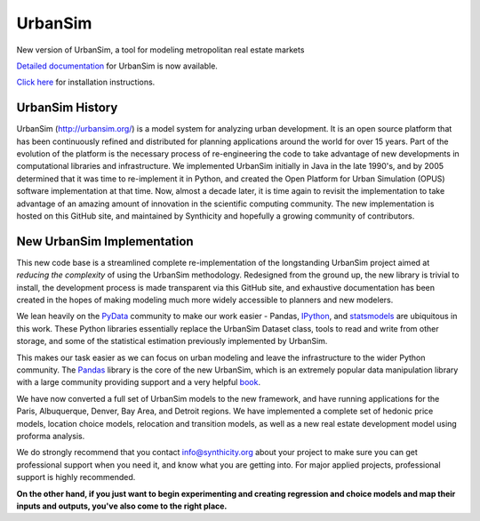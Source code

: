 UrbanSim
========

.. image:: https://travis-ci.org/synthicity/urbansim.svg?branch=master
   :alt: Build Status
   :target: https://travis-ci.org/synthicity/urbansim

.. image:: https://coveralls.io/repos/synthicity/urbansim/badge.png?branch=master
   :alt: Test Coverage
   :target: https://coveralls.io/r/synthicity/urbansim?branch=master

New version of UrbanSim, a tool for modeling metropolitan real estate
markets

.. image:: http://i.imgur.com/4YyN8ob.jpg
   :alt: synthicity

`Detailed documentation <http://synthicity.github.io/urbansim/>`__ for
UrbanSim is now available.

`Click
here <http://synthicity.github.io/urbansim/gettingstarted.html#installation>`__
for installation instructions.

UrbanSim History
----------------

UrbanSim (http://urbansim.org/) is a model system for analyzing
urban development. It is an open source platform that has been
continuously refined and distributed for planning applications around
the world for over 15 years. Part of the evolution of the platform is
the necessary process of re-engineering the code to take advantage of
new developments in computational libraries and infrastructure. We
implemented UrbanSim initially in Java in the late 1990's, and by 2005
determined that it was time to re-implement it in Python, and created
the Open Platform for Urban Simulation (OPUS) software implementation at
that time. Now, almost a decade later, it is time again to revisit the
implementation to take advantage of an amazing amount of innovation in
the scientific computing community. The new implementation is hosted on
this GitHub site, and maintained by Synthicity and hopefully a growing
community of contributors.

New UrbanSim Implementation
---------------------------

This new code base is a streamlined complete re-implementation of the
longstanding UrbanSim project aimed at *reducing the complexity* of
using the UrbanSim methodology. Redesigned from the ground up, the new
library is trivial to install, the development process is made
transparent via this GitHub site, and exhaustive documentation has been
created in the hopes of making modeling much more widely accessible to
planners and new modelers.

We lean heavily on the `PyData <http://pydata.org>`__ community to make
our work easier - Pandas, `IPython <http://ipython.org/>`__, and
`statsmodels <http://statsmodels.sourceforge.net/>`__ are ubiquitous in
this work. These Python libraries essentially replace the UrbanSim
Dataset class, tools to read and write from other storage, and some of
the statistical estimation previously implemented by UrbanSim.

This makes our task easier as we can focus on urban modeling and leave
the infrastructure to the wider Python community. The
`Pandas <http://pandas.pydata.org>`__ library is the core of the new
UrbanSim, which is an extremely popular data manipulation library with a
large community providing support and a very helpful
`book <http://www.amazon.com/Python-Data-Analysis-Wes-McKinney/dp/1449319793>`__.

We have now converted a full set of UrbanSim models to the new
framework, and have running applications for the Paris, Albuquerque,
Denver, Bay Area, and Detroit regions. We have implemented a complete
set of hedonic price models, location choice models, relocation and
transition models, as well as a new real estate development model using
proforma analysis.

We do strongly recommend that you contact info@synthicity.org about your
project to make sure you can get professional support when you need it,
and know what you are getting into. For major applied projects,
professional support is highly recommended.

**On the other hand, if you just want to begin experimenting and
creating regression and choice models and map their inputs and outputs,
you've also come to the right place.**
